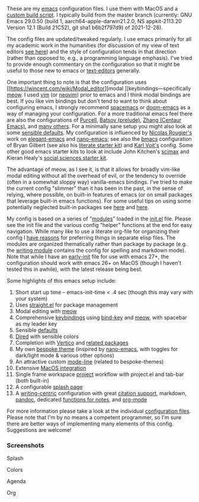 These are my [[https://www.gnu.org/software/emacs/][emacs]] configuration files. I use them with MacOS and a [[https://github.com/mclear-tools/build-emacs-macos][custom build
script]]. I typically build from the master branch (currently: GNU Emacs 29.0.50
(build 1, aarch64-apple-darwin21.2.0, NS appkit-2113.20 Version 12.1 (Build
21C52), git sha1 b6b2f797d9) of 2021-12-28).

The config files are updated/tweaked regularly. I use emacs primarily for all my
academic work in the humanities (for discussion of my view of text editors [[https://www.colinmclear.net/posts/texteditor/][see here]])
and the style of configuration tends in that direction (rather than opposed to, e.g.,
a programming language emphasis). I've tried to provide enough commentary on the
configuration so that it might be useful to those new to emacs or [[https://en.wikipedia.org/wiki/Text_editor][text-editors]]
generally.

One important thing to note is that the configuration uses [[https://wincent.com/wiki/Modal_editor][modal
]]keybindings---specifically [[https://github.com/meow-edit/meow][meow]]. I used [[http://www.vim.org][vim]] (or [[https://neovim.io][neovim]]) prior to emacs and I
think modal bindings are best. If you like vim bindings but don't tend to want
to think about configuring emacs, I strongly recommend [[http://spacemacs.org][spacemacs]] or [[https://github.com/hlissner/doom-emacs][doom-emacs]]
as a way of managing your configuration. For a more traditional emacs feel
there are also the configurations of [[Https://github.com/purcell/emacs.d][Purcell]], [[https://github.com/bbatsov/prelude][Batsov (prelude)]], [[https://github.com/seagle0128/.emacs.d][Zhang (Centaur
Emacs)]], and [[https://github.com/caisah/emacs.dz][many others]]. For a minimally sane setup you might also look at
some [[https://github.com/hrs/sensible-defaults.el][sensible defaults]]. My configuration is influenced by [[https://github.com/rougier][Nicolas Rougier's]]
work on [[https://github.com/rougier/elegant-emacs][elegant-emacs]] and [[https://github.com/rougier/nano-emacs][nano-emacs]]; see also the [[https://github.com/gilbertw1/bmacs][bmacs]] configuration of
Bryan Gilbert (see also his [[https://github.com/gilbertw1/emacs-literate-starter][literate starter kit]]) and [[https://github.com/novoid/dot-emacs][Karl Voit's]] config. Some
other good emacs starter kits to look at include John Kitchen's [[https://github.com/jkitchin/scimax][scimax]] and
Kieran Healy's [[https://github.com/kjhealy/emacs-starter-kit][social sciences starter kit]].

The advantage of meow, as I see it, is that it allows for broadly vim-like
modal editing without all the overhead of evil, or the tendency to override
(often in a somewhat sloppy way) vanilla-emacs bindings. I've tried to make
the current config "slimmer" than it has been in the past, in the sense of
relying, where possible, on built-in features of emacs (or on small packages
that leverage built-in emacs functions). For some useful tips on using some
potentially neglected built-in packages see [[https://karthinks.com/software/batteries-included-with-emacs/][here]] and [[https://karthinks.com/software/more-batteries-included-with-emacs/][here]].  

My config is based on a series of "[[file:setup-config/][modules]]" loaded in the [[file:init.el][init.el]] file. Please
see the init file and the various config "helper" functions at the end for
easy navigation. While many like to use a literate org-file for organizing
their config I [[https://www.colinmclear.net/posts/emacs-configuration/][have reasons]] for preferring things in separate elisp files. The
modules are organized thematically rather than package by package (e.g. the
[[file:setup-config/setup-writing.el][writing module]] contains the config for spelling and markdown mode). Note that
while I have an [[file:early-init.el][early-init]] file for use with emacs 27+, the configuration
should work with emacs 26+ on MacOS (though I haven't tested this in awhile),
with the latest release being best.

Some highlights of this emacs setup include:

1. Short start up time -- emacs-init-time < .4 sec (though this may vary with
   your system)
2. Uses [[https://github.com/raxod502/straight.el][straight.el]] for package management
3. Modal editing with [[https://github.com/meow-edit/meow][meow]]
4. Comprehensive [[file:setup-config/setup-keybindings.el][keybindings]] using [[https://github.com/jwiegley/use-package/blob/master/bind-key.el][bind-key]] and [[https://github.com/meow-edit/meow][meow]], with spacebar as my leader key
5. Sensible [[file:setup-config/setup-settings.el][defaults]]
6. [[file:setup-config/setup-dired.el][Dired]] with sensible colors 
7. Completion with [[https://github.com/minad/vertico][Vertico]] and [[file:setup-config/setup-completion.el][related packages]]
8. My own [[https://github.com/mclear-tools/bespoke-themes][bespoke theme]] (inspired by [[https://github.com/rougier/nano-emacs][nano-emacs]], with toggles for dark/light mode &
   various other options)
9. An attractive custom [[file:setup-config/setup-modeline.el][mode-line]] (related to bespoke-themes)
10. Extensive [[file:setup-config/setup-osx.el][MacOS integration]]
11. Single frame workspace [[file:setup-config/setup-projects.el][project]] workflow with project.el and tab-bar (both built-in) 
12. A configurable [[file:setup-config/setup-splash.el][splash page]]
13. A [[file:setup-config/setup-writing.el][writing-centric]] configuration with great [[https://github.com/mclear-tools/dotemacs/blob/master/setup-config/setup-citation.el][citation support]], markdown, [[https://github.com/jgm/pandoc][pandoc]],
    dedicated [[https://github.com/mclear-tools/dotemacs/blob/master/setup-config/setup-notes.el][functions for notes]], and [[file:setup-config/setup-org.el][org-mode]]

    
For more information please take a look at the individual [[file:setup-config/][configuration files]]. Please
note that I'm by no means a competent programmer, so I'm sure there are better ways
of implementing many elements of this config. Suggestions are welcome! 

*** Screenshots
#+BEGIN_HTML
<div>
<p>Splash</p>
<img src="./screenshots/light-splash.png" width=47.5%/>
<img src="./screenshots/dark-splash.png" width=47.5%/>
</div>

<div>
<p>Colors</p>
<img src="./screenshots/light-colors.png" width=47.5%/>
<img src="./screenshots/dark-colors.png"  width=47.5%/>
</div>

<div>
<p>Agenda</p>
<img src="./screenshots/light-agenda.png" width=47.5%/>
<img src="./screenshots/dark-agenda.png"  width=47.5%/>
</div>

<div>
<p>Org</p>
<img src="./screenshots/light-org.png" width=47.5%/>
<img src="./screenshots/dark-org.png"  width=47.5%/>
</div>

#+END_HTML

